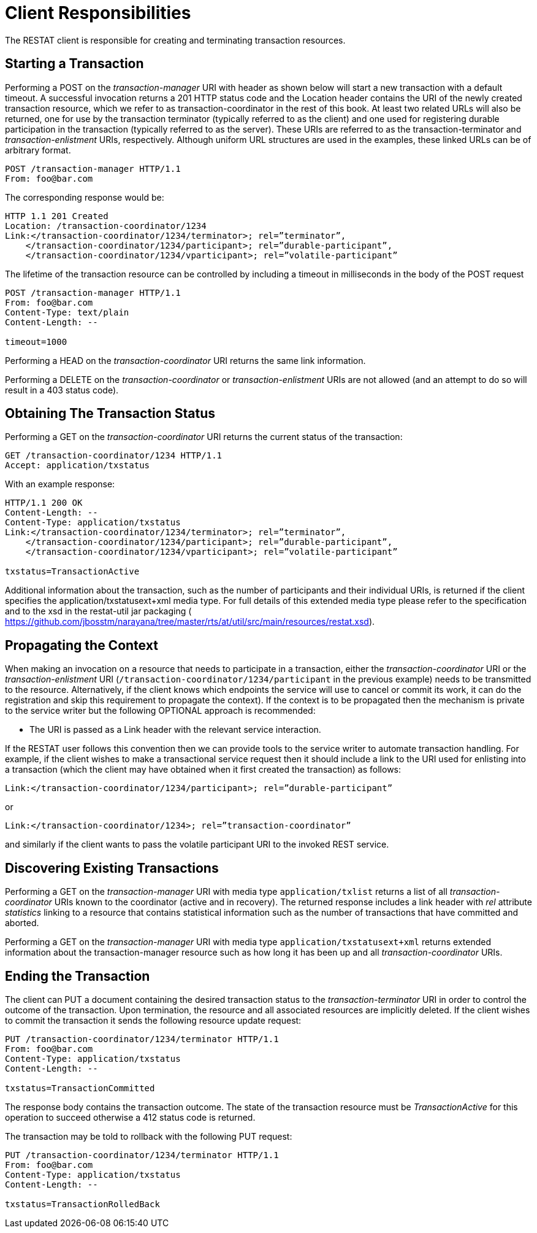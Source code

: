[[client_responsibilities]]
= Client Responsibilities

The RESTAT client is responsible for creating and terminating transaction resources.

== Starting a Transaction

Performing a POST on the _transaction-manager_ URI with header as shown below will start a new transaction with a default timeout.
A successful invocation returns a 201 HTTP status code and the Location header contains the URI of the newly created transaction resource, which we refer to as transaction-coordinator in the rest of this book.
At least two related URLs will also be returned, one for use by the transaction terminator (typically referred to as the client) and one used for registering durable participation in the transaction (typically referred to as the server).
These URIs are referred to as the transaction-terminator and _transaction-enlistment_ URIs, respectively.
Although uniform URL structures are used in the examples, these linked URLs can be of arbitrary format.

[source,html]
----
POST /transaction-manager HTTP/1.1
From: foo@bar.com
----

The corresponding response would be:

[source,html]
----
HTTP 1.1 201 Created
Location: /transaction-coordinator/1234
Link:</transaction-coordinator/1234/terminator>; rel=”terminator”,
    </transaction-coordinator/1234/participant>; rel=”durable-participant”,
    </transaction-coordinator/1234/vparticipant>; rel=”volatile-participant”
----

The lifetime of the transaction resource can be controlled by including a timeout in milliseconds in the body of the POST request

[source,html]
----
POST /transaction-manager HTTP/1.1
From: foo@bar.com
Content-Type: text/plain
Content-Length: --

timeout=1000
----

Performing a HEAD on the _transaction-coordinator_ URI returns the same link information.

Performing a DELETE on the _transaction-coordinator_ or _transaction-enlistment_ URIs are not allowed (and an attempt to do so will result in a 403 status code).

== Obtaining The Transaction Status

Performing a GET on the _transaction-coordinator_ URI returns the current status of the transaction:

[source,html]
----
GET /transaction-coordinator/1234 HTTP/1.1
Accept: application/txstatus
----

With an example response:

[source,html]
----
HTTP/1.1 200 OK
Content-Length: --
Content-Type: application/txstatus
Link:</transaction-coordinator/1234/terminator>; rel=”terminator”,
    </transaction-coordinator/1234/participant>; rel=”durable-participant”,
    </transaction-coordinator/1234/vparticipant>; rel=”volatile-participant”

txstatus=TransactionActive
----

Additional information about the transaction, such as the number of participants and their individual URIs, is returned if the client specifies the application/txstatusext+xml media type.
For full details of this extended media type please refer to the specification and to the xsd in the restat-util jar packaging ( https://github.com/jbosstm/narayana/tree/master/rts/at/util/src/main/resources/restat.xsd[https://github.com/jbosstm/narayana/tree/master/rts/at/util/src/main/resources/restat.xsd]).

== Propagating the Context

When making an invocation on a resource that needs to participate in a transaction, either the _transaction-coordinator_ URI or the _transaction-enlistment_ URI (`/transaction-coordinator/1234/participant` in the previous example) needs to be transmitted to the resource.
Alternatively, if the client knows which endpoints the service will use to cancel or commit its work, it can do the registration and skip this requirement to propagate the context).
If the context is to be propagated then the mechanism is private to the service writer but the following OPTIONAL approach is recommended:

* The URI is passed as a Link header with the relevant service interaction.

If the RESTAT user follows this convention then we can provide tools to the service writer to automate transaction handling.
For example, if the client wishes to make a transactional service request then it should include a link to the URI used for enlisting into a transaction (which the client may have obtained when it first created the transaction) as follows:

[source,html]
----
Link:</transaction-coordinator/1234/participant>; rel=”durable-participant”
----

or

[source,html]
----
Link:</transaction-coordinator/1234>; rel=”transaction-coordinator”
----

and similarly if the client wants to pass the volatile participant URI to the invoked REST service.

== Discovering Existing Transactions

Performing a GET on the _transaction-manager_ URI with media type `application/txlist` returns a list of all _transaction-coordinator_ URIs known to the coordinator (active and in recovery).
The returned response includes a link header with _rel_ attribute _statistics_ linking to a resource that contains statistical information such as the number of transactions that have committed and aborted.

Performing a GET on the _transaction-manager_ URI with media type `application/txstatusext+xml` returns extended information about the transaction-manager resource such as how long it has been up and all _transaction-coordinator_ URIs.

== Ending the Transaction

The client can PUT a document containing the desired transaction status to the _transaction-terminator_ URI in order to control the outcome of the transaction.
Upon termination, the resource and all associated resources are implicitly deleted.
If the client wishes to commit the transaction it sends the following resource update request:

[source,html]
----
PUT /transaction-coordinator/1234/terminator HTTP/1.1
From: foo@bar.com
Content-Type: application/txstatus
Content-Length: --

txstatus=TransactionCommitted
----

The response body contains the transaction outcome.
The state of the transaction resource must be _TransactionActive_ for this operation to succeed otherwise a 412 status code is returned.

The transaction may be told to rollback with the following PUT request:

[source,html]
----
PUT /transaction-coordinator/1234/terminator HTTP/1.1
From: foo@bar.com
Content-Type: application/txstatus
Content-Length: --

txstatus=TransactionRolledBack
----
